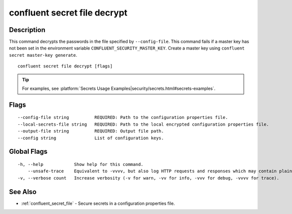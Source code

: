..
   WARNING: This documentation is auto-generated from the confluentinc/cli repository and should not be manually edited.

.. _confluent_secret_file_decrypt:

confluent secret file decrypt
-----------------------------

Description
~~~~~~~~~~~

This command decrypts the passwords in the file specified by ``--config-file``. This command fails if a master key has not been set in the environment variable ``CONFLUENT_SECURITY_MASTER_KEY``. Create a master key using ``confluent secret master-key generate``.

::

  confluent secret file decrypt [flags]

.. tip:: For examples, see :platform:`Secrets Usage Examples|security/secrets.html#secrets-examples`.

Flags
~~~~~

::

      --config-file string          REQUIRED: Path to the configuration properties file.
      --local-secrets-file string   REQUIRED: Path to the local encrypted configuration properties file.
      --output-file string          REQUIRED: Output file path.
      --config string               List of configuration keys.

Global Flags
~~~~~~~~~~~~

::

  -h, --help            Show help for this command.
      --unsafe-trace    Equivalent to -vvvv, but also log HTTP requests and responses which may contain plaintext secrets.
  -v, --verbose count   Increase verbosity (-v for warn, -vv for info, -vvv for debug, -vvvv for trace).

See Also
~~~~~~~~

* :ref:`confluent_secret_file` - Secure secrets in a configuration properties file.
